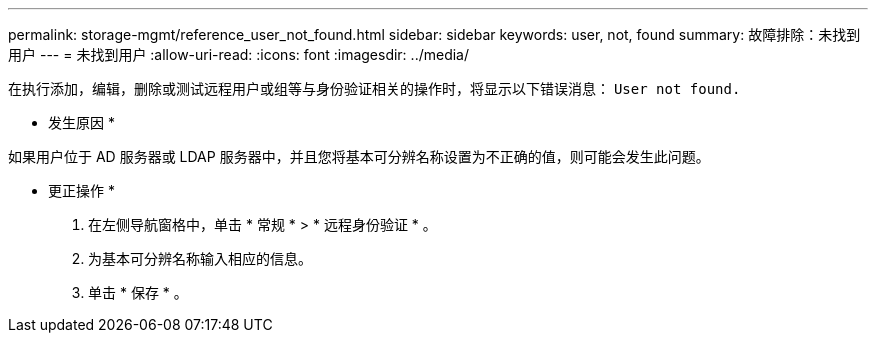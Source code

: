 ---
permalink: storage-mgmt/reference_user_not_found.html 
sidebar: sidebar 
keywords: user, not, found 
summary: 故障排除：未找到用户 
---
= 未找到用户
:allow-uri-read: 
:icons: font
:imagesdir: ../media/


[role="lead"]
在执行添加，编辑，删除或测试远程用户或组等与身份验证相关的操作时，将显示以下错误消息： `User not found.`

* 发生原因 *

如果用户位于 AD 服务器或 LDAP 服务器中，并且您将基本可分辨名称设置为不正确的值，则可能会发生此问题。

* 更正操作 *

. 在左侧导航窗格中，单击 * 常规 * > * 远程身份验证 * 。
. 为基本可分辨名称输入相应的信息。
. 单击 * 保存 * 。

